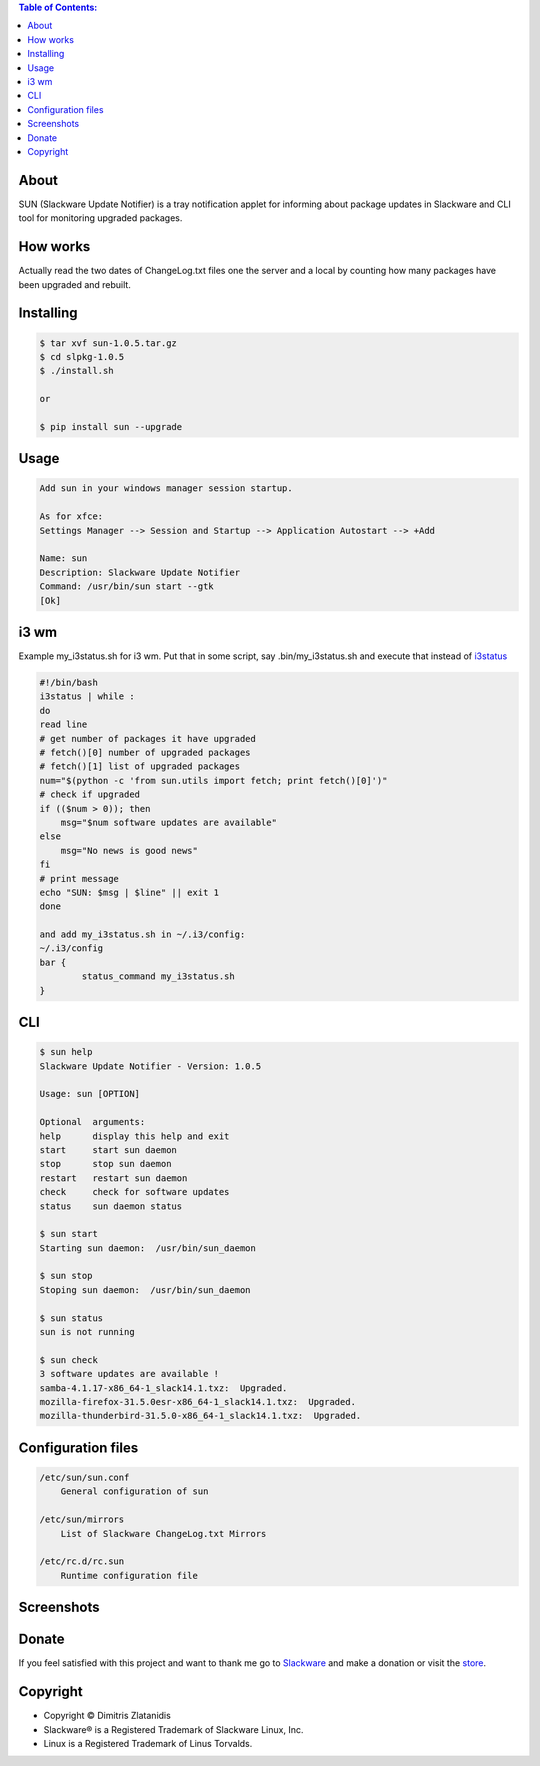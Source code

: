 .. image:: https://img.shields.io/github/release/dslackw/sun.svg
    :target: https://github.com/dslackw/sun/releases
.. image:: https://travis-ci.org/dslackw/sun.svg?branch=master
    :target: https://travis-ci.org/dslackw/sun
.. image:: https://landscape.io/github/dslackw/sun/master/landscape.png
    :target: https://landscape.io/github/dslackw/sun/master
.. image:: https://img.shields.io/codacy/6464ba0bd1e342e28388c71a34b3a5e8.svg
    :target: https://www.codacy.com/public/dzlatanidis/slpkg/dashboard
.. image:: https://img.shields.io/pypi/dm/sun.svg
    :target: https://pypi.python.org/pypi/sun
.. image:: https://img.shields.io/badge/license-GPLv3-blue.svg
    :target: https://github.com/dslackw/sun
.. image:: https://img.shields.io/github/stars/dslackw/sun.svg
    :target: https://github.com/dslackw/sun
.. image:: https://img.shields.io/github/forks/dslackw/sun.svg
    :target: https://github.com/dslackw/sun
.. image:: https://img.shields.io/github/issues/dslackw/sun.svg
    :target: https://github.com/dslackw/sun/issues

.. contents:: Table of Contents:

About
-----

SUN (Slackware Update Notifier) is a tray notification applet for informing about
package updates in Slackware and CLI tool for monitoring upgraded packages.

.. image:: https://raw.githubusercontent.com/dslackw/images/master/sun/sun.png
    :target: https://github.com/dslackw/sun

How works
---------
Actually read the two dates of ChangeLog.txt files one the server and a local by counting
how many packages have been upgraded and rebuilt.
 
Installing
----------

.. code-block:: bash

    $ tar xvf sun-1.0.5.tar.gz
    $ cd slpkg-1.0.5
    $ ./install.sh

    or

    $ pip install sun --upgrade

Usage
-----

.. code-block:: bash

    Add sun in your windows manager session startup.
    
    As for xfce:
    Settings Manager --> Session and Startup --> Application Autostart --> +Add
    
    Name: sun
    Description: Slackware Update Notifier
    Command: /usr/bin/sun start --gtk
    [Ok]

i3 wm
-----
Example my_i3status.sh for i3 wm.
Put that in some script, say .bin/my_i3status.sh and execute that instead 
of `i3status <http://i3wm.org/i3status/manpage.html#_external_scripts_programs_with_i3status>`_

.. code-block:: bash

    #!/bin/bash
    i3status | while :
    do
    read line
    # get number of packages it have upgraded
    # fetch()[0] number of upgraded packages
    # fetch()[1] list of upgraded packages
    num="$(python -c 'from sun.utils import fetch; print fetch()[0]')"
    # check if upgraded
    if (($num > 0)); then
        msg="$num software updates are available"
    else
        msg="No news is good news"
    fi
    # print message
    echo "SUN: $msg | $line" || exit 1
    done

    and add my_i3status.sh in ~/.i3/config:
    ~/.i3/config
    bar {
            status_command my_i3status.sh
    }

    
CLI
---

.. code-block:: bash

    $ sun help
    Slackware Update Notifier - Version: 1.0.5

    Usage: sun [OPTION]

    Optional  arguments:
    help      display this help and exit
    start     start sun daemon
    stop      stop sun daemon
    restart   restart sun daemon
    check     check for software updates
    status    sun daemon status

    $ sun start
    Starting sun daemon:  /usr/bin/sun_daemon

    $ sun stop
    Stoping sun daemon:  /usr/bin/sun_daemon

    $ sun status
    sun is not running
    
    $ sun check
    3 software updates are available !
    samba-4.1.17-x86_64-1_slack14.1.txz:  Upgraded.
    mozilla-firefox-31.5.0esr-x86_64-1_slack14.1.txz:  Upgraded.
    mozilla-thunderbird-31.5.0-x86_64-1_slack14.1.txz:  Upgraded.


Configuration files
-------------------

.. code-block:: bash

    /etc/sun/sun.conf
        General configuration of sun

    /etc/sun/mirrors
        List of Slackware ChangeLog.txt Mirrors

    /etc/rc.d/rc.sun
        Runtime configuration file

    
Screenshots
-----------

.. image:: https://raw.githubusercontent.com/dslackw/images/master/sun/gtk_daemon.png
    :target: https://github.com/dslackw/sun


.. image:: https://raw.githubusercontent.com/dslackw/images/master/sun/xfce_screenshot.png
    :target: https://github.com/dslackw/sun


.. image:: https://raw.githubusercontent.com/dslackw/images/master/sun/kde_screenshot.png
    :target: https://github.com/dslackw/sun


.. image:: https://raw.githubusercontent.com/dslackw/images/master/sun/check_updates.png
    :target: https://github.com/dslackw/sun

 
Donate
------
If you feel satisfied with this project and want to thank me go
to `Slackware <https://store.slackware.com/cgi-bin/store/slackdonation>`_ and make a donation 
or visit the `store <https://store.slackware.com/cgi-bin/store>`_.


Copyright 
---------

- Copyright © Dimitris Zlatanidis
- Slackware® is a Registered Trademark of Slackware Linux, Inc.
- Linux is a Registered Trademark of Linus Torvalds.
